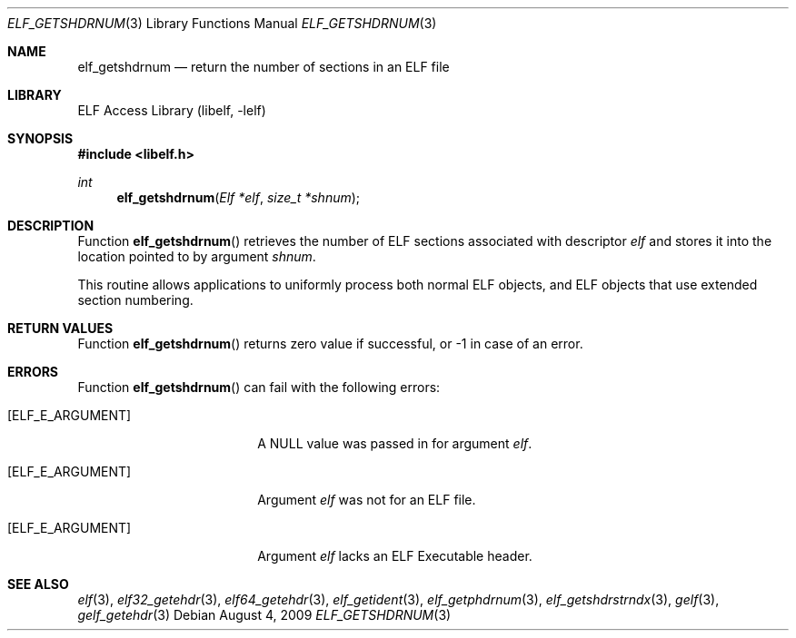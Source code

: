 .\" Copyright (c) 2006,2008 Joseph Koshy.  All rights reserved.
.\"
.\" Redistribution and use in source and binary forms, with or without
.\" modification, are permitted provided that the following conditions
.\" are met:
.\" 1. Redistributions of source code must retain the above copyright
.\"    notice, this list of conditions and the following disclaimer.
.\" 2. Redistributions in binary form must reproduce the above copyright
.\"    notice, this list of conditions and the following disclaimer in the
.\"    documentation and/or other materials provided with the distribution.
.\"
.\" This software is provided by Joseph Koshy ``as is'' and
.\" any express or implied warranties, including, but not limited to, the
.\" implied warranties of merchantability and fitness for a particular purpose
.\" are disclaimed.  in no event shall Joseph Koshy be liable
.\" for any direct, indirect, incidental, special, exemplary, or consequential
.\" damages (including, but not limited to, procurement of substitute goods
.\" or services; loss of use, data, or profits; or business interruption)
.\" however caused and on any theory of liability, whether in contract, strict
.\" liability, or tort (including negligence or otherwise) arising in any way
.\" out of the use of this software, even if advised of the possibility of
.\" such damage.
.\"
.\" $FreeBSD: releng/10.1/lib/libelf/elf_getshdrnum.3 233520 2012-03-26 19:23:57Z joel $
.\"
.Dd August 4, 2009
.Dt ELF_GETSHDRNUM 3
.Os
.Sh NAME
.Nm elf_getshdrnum
.Nd return the number of sections in an ELF file
.Sh LIBRARY
.Lb libelf
.Sh SYNOPSIS
.In libelf.h
.Ft int
.Fn elf_getshdrnum "Elf *elf" "size_t *shnum"
.Sh DESCRIPTION
Function
.Fn elf_getshdrnum
retrieves the number of ELF sections associated with descriptor
.Ar elf
and stores it into the location pointed to by argument
.Ar shnum .
.Pp
This routine allows applications to uniformly process both normal ELF
objects, and ELF objects that use extended section numbering.
.Sh RETURN VALUES
Function
.Fn elf_getshdrnum
returns zero value if successful, or -1 in case of an error.
.Sh ERRORS
Function
.Fn elf_getshdrnum
can fail with the following errors:
.Bl -tag -width "[ELF_E_RESOURCE]"
.It Bq Er ELF_E_ARGUMENT
A NULL value was passed in for argument
.Ar elf .
.It Bq Er ELF_E_ARGUMENT
Argument
.Ar elf
was not for an ELF file.
.It Bq Er ELF_E_ARGUMENT
Argument
.Ar elf
lacks an ELF Executable header.
.El
.Sh SEE ALSO
.Xr elf 3 ,
.Xr elf32_getehdr 3 ,
.Xr elf64_getehdr 3 ,
.Xr elf_getident 3 ,
.Xr elf_getphdrnum 3 ,
.Xr elf_getshdrstrndx 3 ,
.Xr gelf 3 ,
.Xr gelf_getehdr 3
